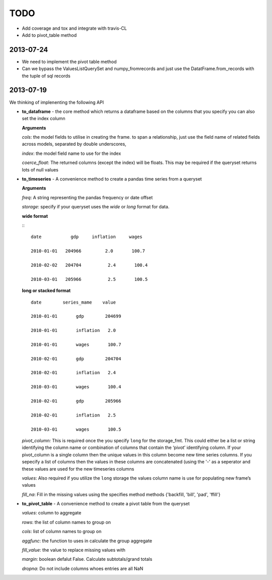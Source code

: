====
TODO
====

- Add coverage and tox and integrate with travis-CL
- Add to pivot_table method

2013-07-24
-----------
- We need to implement the pivot table method

- Can we bypass the ValuesListQuerySet and numpy_fromrecords and just use the
  DatatFrame.from_records with the tuple of sql records


2013-07-19
-----------
We thinking of implenenting the following API

-  **to\_dataframe** - the core method which returns a dataframe based
   on the columns that you specify you can also set the index column

   **Arguments**

   *cols*: the model fields to utilise in creating the frame. to span a
   relationship, just use the field name of related fields across
   models, separated by double underscores,

   *index*: the model field name to use for the index

   *coerce\_float*: The returned columns (except the index) will be
   floats. This may be required if the queryset returns lots of null
   values

-  **to\_timeseries** - A convenience method to create a pandas time
   series from a queryset

   **Arguments**

   *freq*: A string representing the pandas frequency or date offset

   *storage*: specify if your queryset uses the `wide` or `long` format for
   data.

   **wide format**

   :::

           date           gdp     inflation     wages

           2010-01-01   204966         2.0       100.7

           2010-02-02   204704          2.4       100.4

           2010-03-01   205966          2.5       100.5


   **long or stacked format**

   ::

           date        series_mame    value

           2010-01-01       gdp        204699

           2010-01-01       inflation   2.0

           2010-01-01       wages       100.7

           2010-02-01       gdp        204704

           2010-02-01       inflation   2.4

           2010-03-01       wages       100.4

           2010-02-01       gdp        205966

           2010-02-01       inflation   2.5

           2010-03-01       wages       100.5

   *pivot\_column:* This is required once the you specify ``long`` for
   the storage\_fmt. This could either be a list or string identifying
   the column name or combination of columns that contain the ‘pivot’
   identifying column. If your pivot\_column is a single column then the
   unique values in this column become new time series columns. If you
   sepecify a list of columns then the values in these columns are
   concatenated (using the '-' as a seperator and these values are used
   for the new timeseries columns

   *values*: Also required if you utilize the ``long`` storage the
   values column name is use for populating new frame’s values

   *fill\_na*: Fill in the missing values using the specifies method
   methods {'backfill, 'bill', 'pad', 'ffill'}

-  **to\_pivot\_table** - A convenience method to create a pivot table
   from the queryset

   *values*: column to aggregate

   *rows*: the list of column names to group on

   *cols*: list of column names to group on

   *aggfunc*: the function to uses in calculate the group aggregate

   *fill\_value*: the value to replace missing values with

   *margin*: boolean defalut False. Calculate subtotals/grand totals

   *dropna*: Do not include columns whoes entries are all NaN


